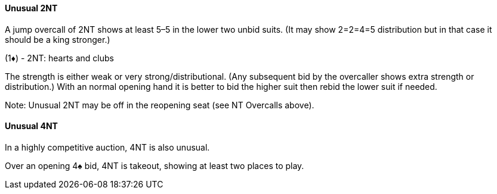 #### Unusual 2NT
A jump overcall of 2NT shows at least 5–5 in the lower two unbid suits. 
(It may show 2=2=4=5 distribution but in that case it should be a king stronger.)

(1♦) - 2NT: hearts and clubs

The strength is either weak or very strong/distributional. 
(Any subsequent bid by the overcaller shows extra strength or distribution.)
With an normal opening hand it is better to bid the higher suit then rebid the lower suit if needed.

Note: Unusual 2NT may be off in the reopening seat (see NT Overcalls above).

#### Unusual 4NT
In a highly competitive auction, 4NT is also unusual.

Over an opening 4♠ bid, 4NT is takeout, showing at least two places to play.
